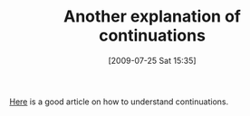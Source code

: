 #+POSTID: 3575
#+DATE: [2009-07-25 Sat 15:35]
#+OPTIONS: toc:nil num:nil todo:nil pri:nil tags:nil ^:nil TeX:nil
#+CATEGORY: Link
#+TAGS: Programming, Programming Language, Scheme
#+TITLE: Another explanation of continuations

[[http://vijaymathew.wordpress.com/2009/07/22/yaaec-yet-another-attempt-to-explain-continuations/][Here]] is a good article on how to understand continuations.



